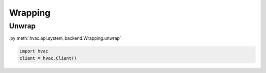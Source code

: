 Wrapping
========


Unwrap
------

:py:meth:`hvac.api.system_backend.Wrapping.unwrap`

.. code:: python

	import hvac
	client = hvac.Client()



